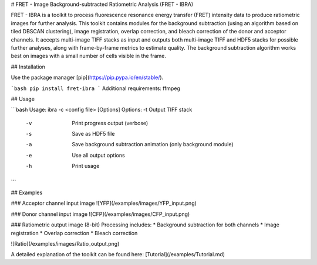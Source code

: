 # FRET - Image Background-subtracted Ratiometric Analysis (FRET - IBRA)

FRET - IBRA is a toolkit to process fluorescence resonance energy transfer (FRET) intensity data to produce ratiometric images for further analysis. This toolkit contains modules for the background subtraction (using an algorithm based on tiled DBSCAN clustering), image registration, overlap correction, and bleach correction of the donor and acceptor channels. It accepts multi-image TIFF stacks as input and outputs both multi-image TIFF and HDF5 stacks for possible further analyses, along with frame-by-frame metrics to estimate quality. The background subtraction algorithm works best on images with a small number of cells visible in the frame.


## Installation

Use the package manager [pip](https://pip.pypa.io/en/stable/).

```bash
pip install fret-ibra
```
Additional requirements: ffmpeg

## Usage

```bash
Usage: ibra -c <config file> [Options]
Options: -t   Output TIFF stack
         -v   Print progress output (verbose)
         -s   Save as HDF5 file
         -a   Save background subtraction animation (only background module)
         -e   Use all output options
         -h   Print usage
```

## Examples

### Acceptor channel input image
![YFP](/examples/images/YFP_input.png)

### Donor channel input image
![CFP](/examples/images/CFP_input.png)

### Ratiometric output image (8-bit)
Processing includes:
* Background subtraction for both channels
* Image registration
* Overlap correction
* Bleach correction

![Ratio](/examples/images/Ratio_output.png)

A detailed explanation of the toolkit can be found here: [Tutorial](/examples/Tutorial.md)



